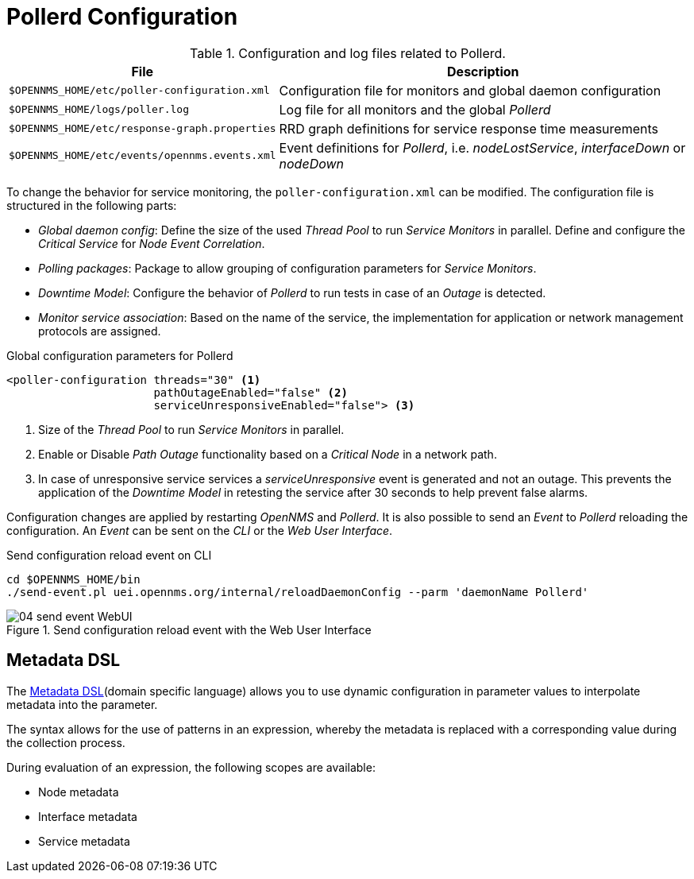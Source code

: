 
[[ga-pollerd-configuration]]
= Pollerd Configuration

.Configuration and log files related to Pollerd.
[options="header, autowidth"]
|===
| File                                          | Description
| `$OPENNMS_HOME/etc/poller-configuration.xml`  | Configuration file for monitors and global daemon configuration
| `$OPENNMS_HOME/logs/poller.log`               | Log file for all monitors and the global _Pollerd_
| `$OPENNMS_HOME/etc/response-graph.properties` | RRD graph definitions for service response time measurements
| `$OPENNMS_HOME/etc/events/opennms.events.xml` | Event definitions for _Pollerd_, i.e. _nodeLostService_, _interfaceDown_ or _nodeDown_
|===

To change the behavior for service monitoring, the `poller-configuration.xml` can be modified.
The configuration file is structured in the following parts:

* _Global daemon config_: Define the size of the used _Thread Pool_ to run _Service Monitors_ in parallel.
  Define and configure the _Critical Service_ for _Node Event Correlation_.
* _Polling packages_: Package to allow grouping of configuration parameters for _Service Monitors_.
* _Downtime Model_: Configure the behavior of _Pollerd_ to run tests in case of an _Outage_ is detected.
* _Monitor service association_: Based on the name of the service, the implementation for application or network management protocols are assigned.

.Global configuration parameters for Pollerd
[source, xml]
----
<poller-configuration threads="30" <1>
                      pathOutageEnabled="false" <2>
                      serviceUnresponsiveEnabled="false"> <3>
----

<1> Size of the _Thread Pool_ to run _Service Monitors_ in parallel.
<2> Enable or Disable _Path Outage_ functionality based on a _Critical Node_ in a network path.
<3> In case of unresponsive service services a _serviceUnresponsive_ event is generated and not an outage.
    This prevents the application of the _Downtime Model_ in retesting the service after 30 seconds to help prevent false alarms.

Configuration changes are applied by restarting _OpenNMS_ and _Pollerd_.
It is also possible to send an _Event_ to _Pollerd_ reloading the configuration.
An _Event_ can be sent on the _CLI_ or the _Web User Interface_.

.Send configuration reload event on CLI
[source, shell]
----
cd $OPENNMS_HOME/bin
./send-event.pl uei.opennms.org/internal/reloadDaemonConfig --parm 'daemonName Pollerd'
----

.Send configuration reload event with the Web User Interface
image::service-assurance/04_send-event-WebUI.png[]

[[ga-pollerd-configuration-meta-data]]
== Metadata DSL
The <<meta-data.adoc#ga-meta-data-dsl, Metadata DSL>>(domain specific language) allows you to use dynamic configuration in parameter values to interpolate metadata into the parameter. 

The syntax allows for the use of patterns in an expression, whereby the metadata is replaced with a corresponding value during the collection process.

During evaluation of an expression, the following scopes are available:

* Node metadata
* Interface metadata
* Service metadata
